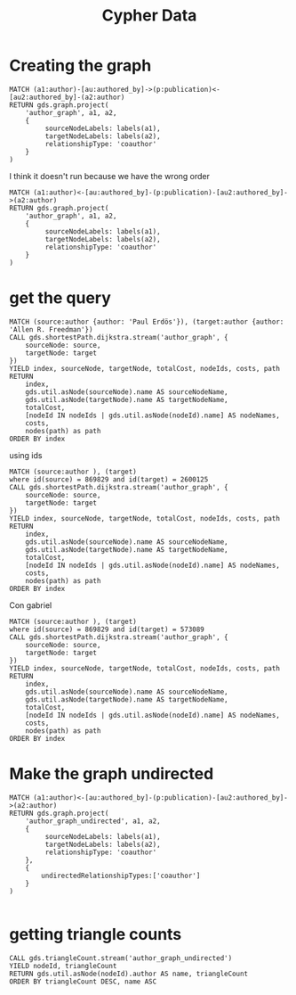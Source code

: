 #+title: Cypher Data


* Creating the graph
#+begin_src cypher
MATCH (a1:author)-[au:authored_by]->(p:publication)<-[au2:authored_by]-(a2:author)
RETURN gds.graph.project(
    'author_graph', a1, a2,
    {
         sourceNodeLabels: labels(a1),
         targetNodeLabels: labels(a2),
         relationshipType: 'coauthor'
    }
)
#+end_src
I think it doesn't run because we have the wrong order
#+begin_src cypher
MATCH (a1:author)<-[au:authored_by]-(p:publication)-[au2:authored_by]->(a2:author)
RETURN gds.graph.project(
    'author_graph', a1, a2,
    {
         sourceNodeLabels: labels(a1),
         targetNodeLabels: labels(a2),
         relationshipType: 'coauthor'
    }
)
#+end_src
* get the query
#+begin_src cypher
MATCH (source:author {author: 'Paul Erdös'}), (target:author {author: 'Allen R. Freedman'})
CALL gds.shortestPath.dijkstra.stream('author_graph', {
    sourceNode: source,
    targetNode: target
})
YIELD index, sourceNode, targetNode, totalCost, nodeIds, costs, path
RETURN
    index,
    gds.util.asNode(sourceNode).name AS sourceNodeName,
    gds.util.asNode(targetNode).name AS targetNodeName,
    totalCost,
    [nodeId IN nodeIds | gds.util.asNode(nodeId).name] AS nodeNames,
    costs,
    nodes(path) as path
ORDER BY index
#+end_src
using ids
#+begin_src cypher
MATCH (source:author ), (target)
where id(source) = 869829 and id(target) = 2600125
CALL gds.shortestPath.dijkstra.stream('author_graph', {
    sourceNode: source,
    targetNode: target
})
YIELD index, sourceNode, targetNode, totalCost, nodeIds, costs, path
RETURN
    index,
    gds.util.asNode(sourceNode).name AS sourceNodeName,
    gds.util.asNode(targetNode).name AS targetNodeName,
    totalCost,
    [nodeId IN nodeIds | gds.util.asNode(nodeId).name] AS nodeNames,
    costs,
    nodes(path) as path
ORDER BY index
#+end_src

Con gabriel
#+begin_src cypher
MATCH (source:author ), (target)
where id(source) = 869829 and id(target) = 573089
CALL gds.shortestPath.dijkstra.stream('author_graph', {
    sourceNode: source,
    targetNode: target
})
YIELD index, sourceNode, targetNode, totalCost, nodeIds, costs, path
RETURN
    index,
    gds.util.asNode(sourceNode).name AS sourceNodeName,
    gds.util.asNode(targetNode).name AS targetNodeName,
    totalCost,
    [nodeId IN nodeIds | gds.util.asNode(nodeId).name] AS nodeNames,
    costs,
    nodes(path) as path
ORDER BY index
#+end_src
* Make the graph undirected
#+begin_src cypher
MATCH (a1:author)<-[au:authored_by]-(p:publication)-[au2:authored_by]->(a2:author)
RETURN gds.graph.project(
    'author_graph_undirected', a1, a2,
    {
         sourceNodeLabels: labels(a1),
         targetNodeLabels: labels(a2),
         relationshipType: 'coauthor'
    },
    {
        undirectedRelationshipTypes:['coauthor']
    }
)

#+end_src
* getting triangle counts
#+begin_src cypher
CALL gds.triangleCount.stream('author_graph_undirected')
YIELD nodeId, triangleCount
RETURN gds.util.asNode(nodeId).author AS name, triangleCount
ORDER BY triangleCount DESC, name ASC
#+end_src
